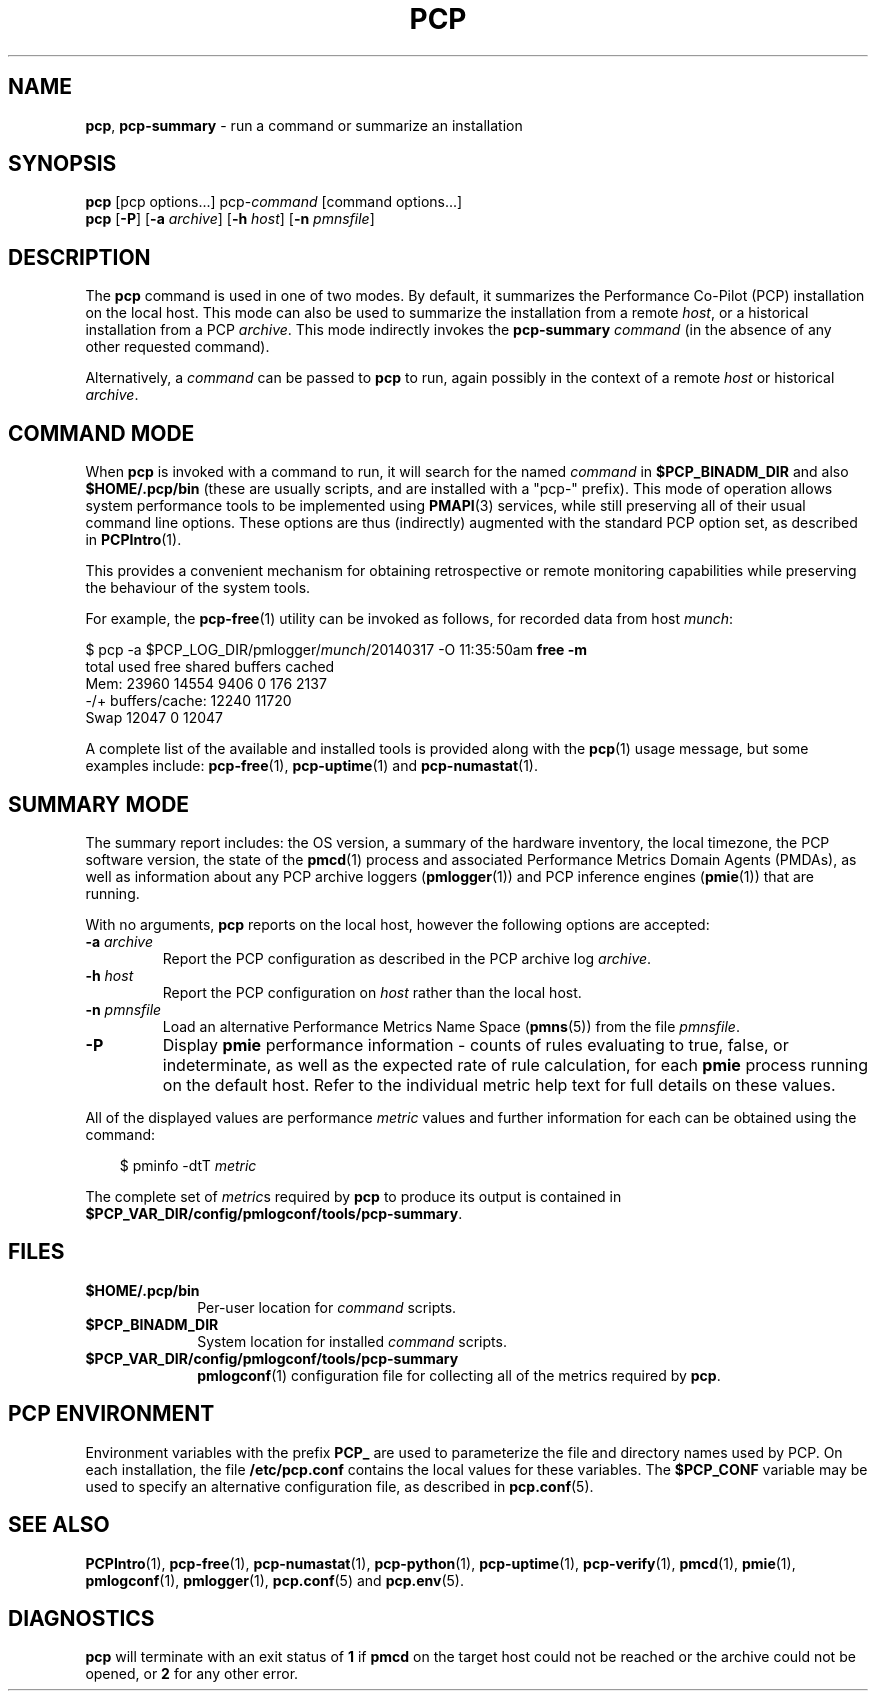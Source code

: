 '\"macro stdmacro
.\"
.\" Copyright (c) 2014-2015 Red Hat.
.\" Copyright (c) 2000 Silicon Graphics, Inc.  All Rights Reserved.
.\" 
.\" This program is free software; you can redistribute it and/or modify it
.\" under the terms of the GNU General Public License as published by the
.\" Free Software Foundation; either version 2 of the License, or (at your
.\" option) any later version.
.\" 
.\" This program is distributed in the hope that it will be useful, but
.\" WITHOUT ANY WARRANTY; without even the implied warranty of MERCHANTABILITY
.\" or FITNESS FOR A PARTICULAR PURPOSE.  See the GNU General Public License
.\" for more details.
.\" 
.\"
.TH PCP 1 "PCP" "Performance Co-Pilot"
.SH NAME
\f3pcp\f1,
\f3pcp-summary\f1 \- run a command or summarize an installation
.SH SYNOPSIS
.ft 3
\f3pcp\f1
[pcp options...]
pcp-\f2command\f1
[command options...]
.br
\f3pcp\f1
[\f3\-P\f1]
[\f3\-a\f1 \f2archive\f1]
[\f3\-h\f1 \f2host\f1]
[\f3\-n\f1 \f2pmnsfile\f1]
.ft 1
.SH DESCRIPTION
The
.B pcp
command is used in one of two modes.
By default, it summarizes the Performance Co-Pilot (PCP) installation
on the local host.
This mode can also be used to summarize the installation from a remote
.IR host ,
or a historical installation from a PCP
.IR archive .
This mode indirectly invokes the
.B pcp-summary
.I command
(in the absence of any other requested command).
.PP
Alternatively, a
.I command
can be passed to
.B pcp
to run, again possibly in the context of a remote
.I host
or historical
.IR archive .
.SH "COMMAND MODE"
When
.B pcp
is invoked with a command to run, it will search for the named
.IR command 
in
.B $PCP_BINADM_DIR
and also
.B $HOME/.pcp/bin
(these are usually scripts, and are installed with a "pcp-" prefix).
This mode of operation allows system performance tools to be
implemented using
.BR PMAPI (3)
services, while still preserving all of their usual command line
options.
These options are thus (indirectly) augmented with the standard PCP
option set, as described in
.BR PCPIntro (1).
.PP
This provides a convenient mechanism for obtaining retrospective or
remote monitoring capabilities while preserving the behaviour of the
system tools.
.PP
For example, the
.BR pcp-free (1)
utility can be invoked as follows, for recorded data from host
.IR munch :
.PP
.nf
.ft CW
$ pcp \-a $PCP_LOG_DIR/pmlogger/\fImunch\fP/20140317 \-O 11:35:50am \fBfree \-m\fP
             total       used       free     shared    buffers     cached
Mem:         23960      14554       9406          0        176       2137
-/+ buffers/cache:      12240      11720
Swap         12047          0      12047
.ft R
.fi
.PP
A complete list of the available and installed tools is provided
along with the
.BR pcp (1)
usage message, but some examples include:
.BR pcp-free (1),
.BR pcp-uptime (1)
and
.BR pcp-numastat (1).
.SH "SUMMARY MODE"
The
summary report includes: the OS version, a summary of the hardware inventory,
the local timezone, the PCP software version, the state of the
.BR pmcd (1)
process and associated Performance Metrics Domain Agents
(PMDAs), as well as information about any PCP archive loggers (\c
.BR pmlogger (1))
and PCP inference engines (\c
.BR pmie (1))
that are running.
.PP
With no arguments,
.B pcp
reports on the local host, however the
following options are accepted:
.IP "\f3\-a\f1 \f2archive\f1"
Report the PCP
configuration as described in the PCP archive log
.IR archive .
.IP "\f3\-h\f1 \f2host\f1"
Report the PCP configuration on 
.I host
rather than the local host.
.IP "\f3\-n\f1 \f2pmnsfile\f1"
Load an alternative Performance Metrics Name Space
.RB ( pmns (5))
from the file
.IR pmnsfile .
.IP \f3\-P\f1
Display
.B pmie
performance information \- counts of rules evaluating to true, false, or
indeterminate, as well as the expected rate of rule calculation, for each
.B pmie
process running on the default host.
Refer to the individual metric help text for full details on these values.
.PP
All of the displayed values are performance
.I metric
values and further information for each can be obtained using the command:
.in 1.0i
.ft CW
.nf

$ pminfo \-dtT \f2metric\f1

.fi
.ft R
.in
The complete set of
.IR metric s
required by
.B pcp
to produce its output is contained in
.BR $PCP_VAR_DIR/config/pmlogconf/tools/pcp-summary .
.SH FILES
.PD 0
.TP 10
.B $HOME/.pcp/bin
Per-user location for
.I command
scripts.
.TP
.B $PCP_BINADM_DIR
System location for installed
.I command
scripts.
.TP
.B $PCP_VAR_DIR/config/pmlogconf/tools/pcp-summary
.BR pmlogconf (1)
configuration file for collecting all of the metrics required by
.BR pcp .
.PD
.SH "PCP ENVIRONMENT"
Environment variables with the prefix
.B PCP_
are used to parameterize the file and directory names
used by PCP.
On each installation, the file
.B /etc/pcp.conf
contains the local values for these variables.
The
.B $PCP_CONF
variable may be used to specify an alternative
configuration file,
as described in
.BR pcp.conf (5).
.SH SEE ALSO
.BR PCPIntro (1),
.BR pcp-free (1),
.BR pcp-numastat (1),
.BR pcp-python (1),
.BR pcp-uptime (1),
.BR pcp-verify (1),
.BR pmcd (1),
.BR pmie (1),
.BR pmlogconf (1),
.BR pmlogger (1),
.BR pcp.conf (5)
and
.BR pcp.env (5).
.SH DIAGNOSTICS
.B pcp 
will terminate with an exit status of 
.B 1
if 
.B pmcd
on the target host could not be reached or the archive could not be opened, 
or
.B 2
for any other error.
